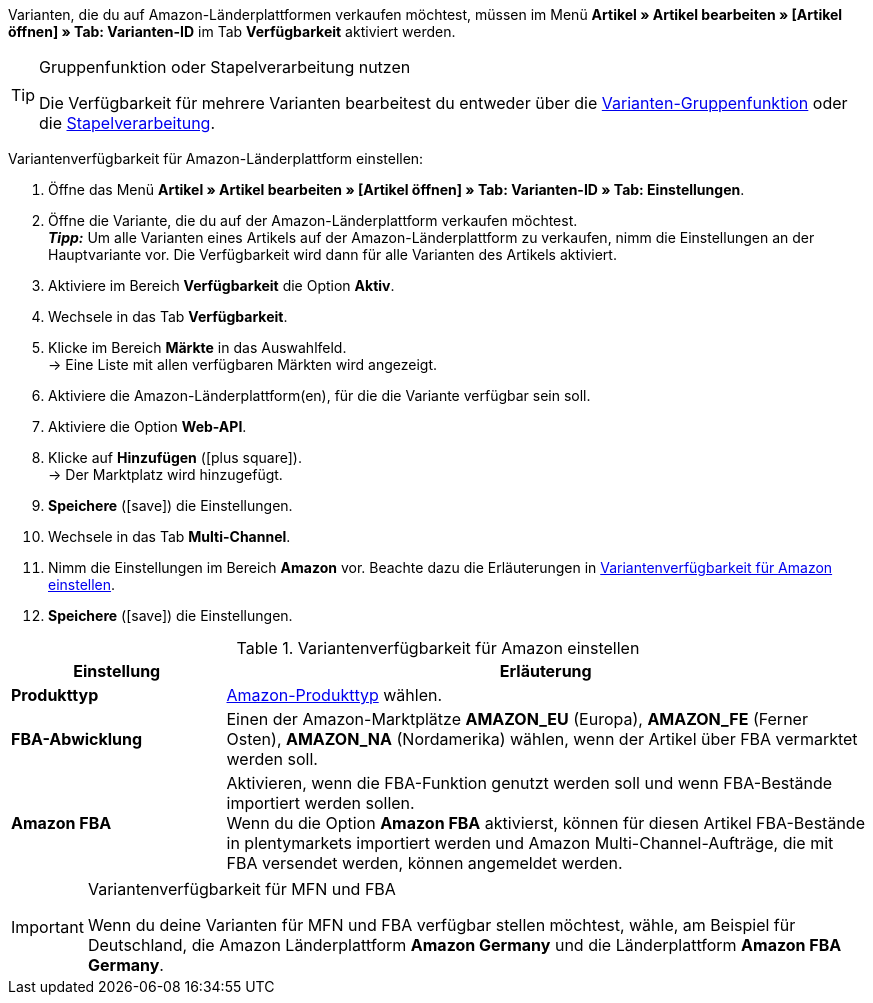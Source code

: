 Varianten, die du auf Amazon-Länderplattformen verkaufen möchtest, müssen im Menü *Artikel » Artikel bearbeiten » [Artikel öffnen] » Tab: Varianten-ID* im Tab *Verfügbarkeit* aktiviert werden.

[TIP]
.Gruppenfunktion oder Stapelverarbeitung nutzen
====
Die Verfügbarkeit für mehrere Varianten bearbeitest du entweder über die <<artikel/import-export-anlage/anlage/massenbearbeitung#100, Varianten-Gruppenfunktion>> oder die <<artikel/import-export-anlage/anlage/massenbearbeitung#400, Stapelverarbeitung>>.
====

[.instruction]
Variantenverfügbarkeit für Amazon-Länderplattform einstellen:

. Öffne das Menü *Artikel » Artikel bearbeiten » [Artikel öffnen] » Tab: Varianten-ID » Tab: Einstellungen*.
. Öffne die Variante, die du auf der Amazon-Länderplattform verkaufen möchtest. +
*_Tipp:_* Um alle Varianten eines Artikels auf der Amazon-Länderplattform zu verkaufen, nimm die Einstellungen an der Hauptvariante vor. Die Verfügbarkeit wird dann für alle Varianten des Artikels aktiviert.
. Aktiviere im Bereich *Verfügbarkeit* die Option *Aktiv*.
. Wechsele in das Tab *Verfügbarkeit*.
. Klicke im Bereich *Märkte* in das Auswahlfeld. +
→ Eine Liste mit allen verfügbaren Märkten wird angezeigt.
. Aktiviere die Amazon-Länderplattform(en), für die die Variante verfügbar sein soll.
. Aktiviere die Option *Web-API*.
. Klicke auf *Hinzufügen* (icon:plus-square[role="green"]). +
→ Der Marktplatz wird hinzugefügt.
. *Speichere* (icon:save[role="green"]) die Einstellungen.
. Wechsele in das Tab *Multi-Channel*.
. Nimm die Einstellungen im Bereich *Amazon* vor. Beachte dazu die Erläuterungen in <<#artikelverfügbarkeit-amazon>>.
. *Speichere* (icon:save[role="green"]) die Einstellungen.

[[artikelverfügbarkeit-amazon]]
.Variantenverfügbarkeit für Amazon einstellen
//tag::table[]
[cols="1,3"]
|====
| Einstellung | Erläuterung

| *Produkttyp*
|<<daten/export-import/datenformate/item#50, Amazon-Produkttyp>> wählen.

| *FBA-Abwicklung*
| Einen der Amazon-Marktplätze *AMAZON_EU* (Europa), *AMAZON_FE* (Ferner Osten), *AMAZON_NA* (Nordamerika) wählen, wenn der Artikel über FBA vermarktet werden soll.

| *Amazon FBA*
| Aktivieren, wenn die FBA-Funktion genutzt werden soll und wenn FBA-Bestände importiert werden sollen. +
Wenn du die Option *Amazon FBA* aktivierst, können für diesen Artikel FBA-Bestände in plentymarkets importiert werden und Amazon Multi-Channel-Aufträge, die mit FBA versendet werden, können angemeldet werden.
|====
//end::table[]

[IMPORTANT]
.Variantenverfügbarkeit für MFN und FBA
====
Wenn du deine Varianten für MFN und FBA verfügbar stellen möchtest, wähle, am Beispiel für Deutschland, die Amazon Länderplattform *Amazon Germany* und die Länderplattform *Amazon FBA Germany*.
====
